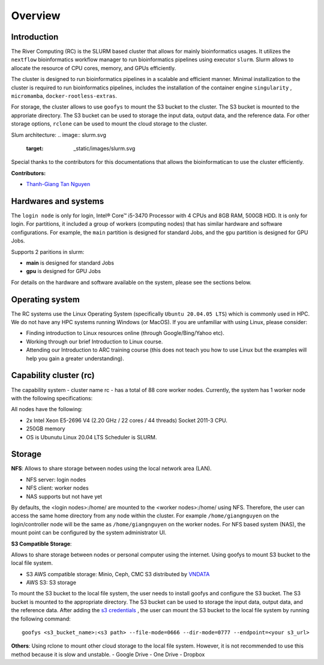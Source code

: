 Overview
============

Introduction
------------

The River Computing (RC) is the SLURM based cluster that allows for mainly bioinformatics usages.
It utilizes the ``nextflow`` bioinformatics workflow manager to run bioinformatics pipelines using executor ``slurm``.
Slurm allows to allocate the resource of CPU cores, memory, and GPUs efficiently.


The cluster is designed to run bioinformatics pipelines in a scalable and efficient manner. Minimal 
installization to the cluster is required to run bioinformatics pipelines, includes the installation of the container
engine ``singularity`` , ``micromamba``, ``docker-rootless-extras``.


For storage, the cluster allows to use ``goofys`` to mount the S3 bucket to the cluster. The S3 bucket is mounted to the
approriate directory. The S3 bucket can be used to storage the input data, output data, and the reference data. For other
storage options, ``rclone`` can be used to mount the cloud storage to the cluster.

Slum architecture:
.. image:: slurm.svg
    :target: _static/images/slurm.svg

Special thanks to the contributors for this documentations that allows the bioinformatican to use the cluster efficiently.

**Contributors:**

- `Thanh-Giang Tan Nguyen <https://www.linkedin.com/in/thanh-giang-tan-nguyen-761b28190/>`_


Hardwares and systems
---------------------
The ``login node`` is only for login, Intel® Core™ i5-3470 Processor with 4 CPUs and 8GB RAM, 500GB HDD. It is only for login.
For partitions, it included a group of workers (computing nodes) that has similar hardware and software configurations. For
example, the ``main`` partition is designed for standard Jobs, and the ``gpu`` partition is designed for GPU Jobs.

Supports 2 paritions in slurm:

- **main** is designed for standard Jobs

- **gpu** is designed for GPU Jobs

For details on the hardware and software available on the system, please see the sections below.

+------------+---------------------------------------------------------------------------------+----------------------------------------------------------------+---------------------------+
| Partitions | Descriptions                                                                    | Compute Nodes                                                  | Notes                     |
+============+=================================================================================+================================================================+===========================+
| main   | Support normal analysis                                                         | worker-01: 88 CPUS 254 GB RAM, 1TB SSD, 10TB HDD, Quadro 4000  |                           |
+------------+---------------------------------------------------------------------------------+----------------------------------------------------------------+---------------------------+
| gpu       | Support GPUs required analysis, such as computer vision, large languages models | worker-02: NA                                                  | NA |
+------------+---------------------------------------------------------------------------------+----------------------------------------------------------------+---------------------------+

Operating system
----------------
The RC systems use the Linux Operating System (specifically ``Ubuntu 20.04.05 LTS``) which is commonly used in HPC. We do not have any HPC systems running Windows (or MacOS). If you are unfamiliar with using Linux, please consider:

- Finding introduction to Linux resources online (through Google/Bing/Yahoo etc).
- Working through our brief Introduction to Linux course.
- Attending our Introduction to ARC training course (this does not teach you how to use Linux but the examples will help you gain a greater understanding).

Capability cluster (rc)
------------------------

The capability system - cluster name rc - has a total of 88 core worker nodes.
Currently, the system has 1 worker node with the following specifications: 

All nodes have the following:

- 2x Intel Xeon E5-2696 V4 (2.20 GHz / 22 cores / 44 threads) Socket 2011-3 CPU.
- 250GB memory
- OS is Ubunutu Linux 20.04 LTS Scheduler is SLURM.


Storage
-------
**NFS**: Allows to share storage between nodes using the local network area (LAN).

- NFS server: login nodes
- NFS client: worker nodes
- NAS supports but not have yet

By defaults, the <login nodes>:/home/ are mounted to the <worker nodes>:/home/ using NFS.
Therefore, the user can access the same home directory from any node within the cluster.
For example ``/home/giangnguyen`` on the login/controller node will be the same as ``/home/giangnguyen`` on the worker nodes.
For NFS based system (NAS), the mount point can be configured by the system administrator UI.

**S3 Compatible Storage**: 

Allows to share storage between nodes or personal computer using the internet. Using goofys to mount S3 bucket to the local file system.

- S3 AWS compatible storage: Minio, Ceph, CMC S3 distributed by `VNDATA <https://vndata.vn/>`_
- AWS S3: S3 storage

To mount the S3 bucket to the local file system, the user needs to install goofys and configure the S3 bucket.
The S3 bucket is mounted to the appropriate directory. The S3 bucket can be used to storage the input data, output data, and the reference data.
After adding the `s3 credentials <https://github.com/kahing/goofys>`_ , the user can mount the S3 bucket to the local file system by running the following command::
    
    goofys <s3_bucket_name>:<s3 path> --file-mode=0666 --dir-mode=0777 --endpoint=<your s3_url>



**Others**: Using rclone to mount other cloud storage to the local file system. However, it is not recommended to use this method because it is slow and unstable.
- Google Drive
- One Drive
- Dropbox